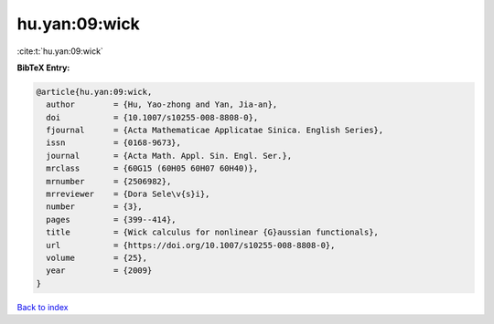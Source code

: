 hu.yan:09:wick
==============

:cite:t:`hu.yan:09:wick`

**BibTeX Entry:**

.. code-block:: bibtex

   @article{hu.yan:09:wick,
     author        = {Hu, Yao-zhong and Yan, Jia-an},
     doi           = {10.1007/s10255-008-8808-0},
     fjournal      = {Acta Mathematicae Applicatae Sinica. English Series},
     issn          = {0168-9673},
     journal       = {Acta Math. Appl. Sin. Engl. Ser.},
     mrclass       = {60G15 (60H05 60H07 60H40)},
     mrnumber      = {2506982},
     mrreviewer    = {Dora Sele\v{s}i},
     number        = {3},
     pages         = {399--414},
     title         = {Wick calculus for nonlinear {G}aussian functionals},
     url           = {https://doi.org/10.1007/s10255-008-8808-0},
     volume        = {25},
     year          = {2009}
   }

`Back to index <../By-Cite-Keys.html>`_
